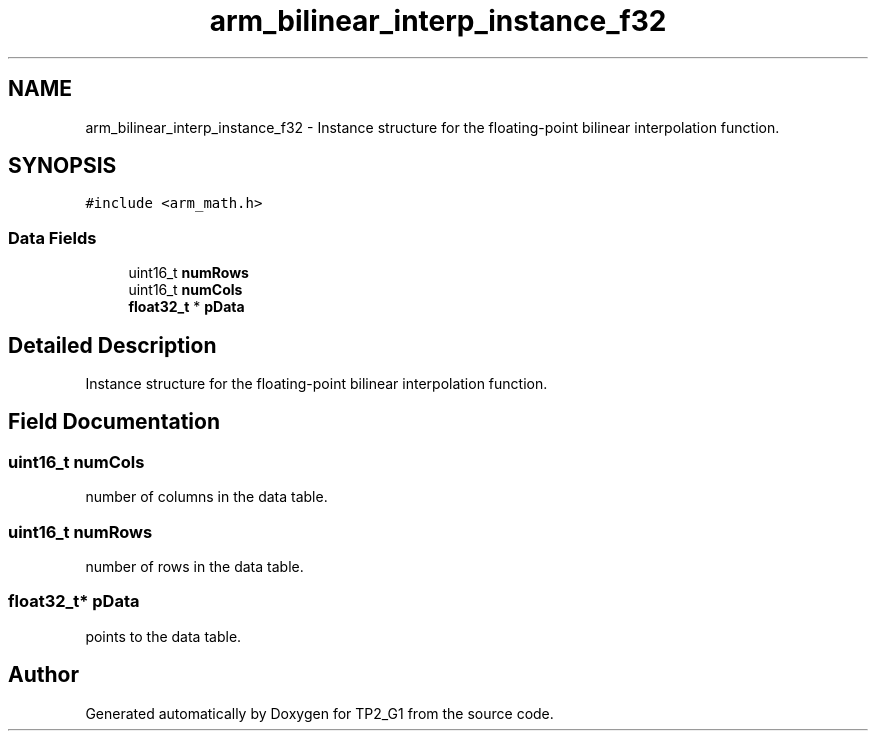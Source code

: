 .TH "arm_bilinear_interp_instance_f32" 3 "Mon Sep 13 2021" "TP2_G1" \" -*- nroff -*-
.ad l
.nh
.SH NAME
arm_bilinear_interp_instance_f32 \- Instance structure for the floating-point bilinear interpolation function\&.  

.SH SYNOPSIS
.br
.PP
.PP
\fC#include <arm_math\&.h>\fP
.SS "Data Fields"

.in +1c
.ti -1c
.RI "uint16_t \fBnumRows\fP"
.br
.ti -1c
.RI "uint16_t \fBnumCols\fP"
.br
.ti -1c
.RI "\fBfloat32_t\fP * \fBpData\fP"
.br
.in -1c
.SH "Detailed Description"
.PP 
Instance structure for the floating-point bilinear interpolation function\&. 
.SH "Field Documentation"
.PP 
.SS "uint16_t numCols"
number of columns in the data table\&. 
.SS "uint16_t numRows"
number of rows in the data table\&. 
.SS "\fBfloat32_t\fP* pData"
points to the data table\&. 

.SH "Author"
.PP 
Generated automatically by Doxygen for TP2_G1 from the source code\&.
